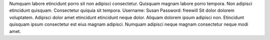 Numquam labore etincidunt porro sit non adipisci consectetur.
Quisquam magnam labore porro tempora.
Non adipisci etincidunt quisquam.
Consectetur quiquia sit tempora.
Username: Susan
Password: freewill
Sit dolor dolorem voluptatem.
Adipisci dolor amet etincidunt etincidunt neque dolor.
Aliquam dolorem ipsum adipisci non.
Etincidunt quisquam ipsum consectetur est eius magnam adipisci.
Numquam adipisci neque magnam consectetur neque modi amet.
